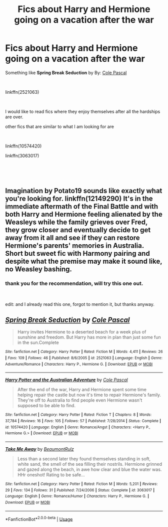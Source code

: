#+TITLE: Fics about Harry and Hermione going on a vacation after the war

* Fics about Harry and Hermione going on a vacation after the war
:PROPERTIES:
:Author: carlos1096
:Score: 6
:DateUnix: 1541956706.0
:DateShort: 2018-Nov-11
:FlairText: Request
:END:
Something like *Spring Break Seduction* by By: [[https://www.fanfiction.net/u/358482/Cole-Pascal][Cole Pascal]]

​

linkffn(2521063)

​

I would like to read fics where they enjoy themselves after all the hardships are over.

other fics that are similar to what I am looking for are

​

linkffn(10574420)

linkffn(3063017)

​

​


** Imagination by Potato19 sounds like exactly what you're looking for. linkffn(12149290) It's in the immediate aftermath of the Final Battle and with both Harry and Hermione feeling alienated by the Weasleys while the family grieves over Fred, they grow closer and eventually decide to get away from it all and see if they can restore Hermione's parents' memories in Australia. Short but sweet fic with Harmony pairing and despite what the premise may make it sound like, no Weasley bashing.
:PROPERTIES:
:Author: kiwicifer
:Score: 2
:DateUnix: 1541970880.0
:DateShort: 2018-Nov-12
:END:

*** thank you for the recommendation, will try this one out.

​

edit: and I already read this one, forgot to mention it, but thanks anyway.
:PROPERTIES:
:Author: carlos1096
:Score: 1
:DateUnix: 1542002523.0
:DateShort: 2018-Nov-12
:END:


** [[https://www.fanfiction.net/s/2521063/1/][*/Spring Break Seduction/*]] by [[https://www.fanfiction.net/u/358482/Cole-Pascal][/Cole Pascal/]]

#+begin_quote
  Harry invites Hermione to a deserted beach for a week plus of sunshine and freedom. But Harry has more in plan than just some fun in the sun.Complete
#+end_quote

^{/Site/:} ^{fanfiction.net} ^{*|*} ^{/Category/:} ^{Harry} ^{Potter} ^{*|*} ^{/Rated/:} ^{Fiction} ^{M} ^{*|*} ^{/Words/:} ^{4,411} ^{*|*} ^{/Reviews/:} ^{26} ^{*|*} ^{/Favs/:} ^{109} ^{*|*} ^{/Follows/:} ^{46} ^{*|*} ^{/Published/:} ^{8/6/2005} ^{*|*} ^{/id/:} ^{2521063} ^{*|*} ^{/Language/:} ^{English} ^{*|*} ^{/Genre/:} ^{Adventure/Romance} ^{*|*} ^{/Characters/:} ^{Harry} ^{P.,} ^{Hermione} ^{G.} ^{*|*} ^{/Download/:} ^{[[http://www.ff2ebook.com/old/ffn-bot/index.php?id=2521063&source=ff&filetype=epub][EPUB]]} ^{or} ^{[[http://www.ff2ebook.com/old/ffn-bot/index.php?id=2521063&source=ff&filetype=mobi][MOBI]]}

--------------

[[https://www.fanfiction.net/s/10574420/1/][*/Harry Potter and the Australian Adventure/*]] by [[https://www.fanfiction.net/u/358482/Cole-Pascal][/Cole Pascal/]]

#+begin_quote
  After the end of the war, Harry and Hermione spent some time helping repair the castle but now it's time to repair Hermione's family. They're off to Australia to find people even Hermione wasn't supposed to be able to find.
#+end_quote

^{/Site/:} ^{fanfiction.net} ^{*|*} ^{/Category/:} ^{Harry} ^{Potter} ^{*|*} ^{/Rated/:} ^{Fiction} ^{T} ^{*|*} ^{/Chapters/:} ^{8} ^{*|*} ^{/Words/:} ^{37,784} ^{*|*} ^{/Reviews/:} ^{16} ^{*|*} ^{/Favs/:} ^{105} ^{*|*} ^{/Follows/:} ^{57} ^{*|*} ^{/Published/:} ^{7/28/2014} ^{*|*} ^{/Status/:} ^{Complete} ^{*|*} ^{/id/:} ^{10574420} ^{*|*} ^{/Language/:} ^{English} ^{*|*} ^{/Genre/:} ^{Romance/Angst} ^{*|*} ^{/Characters/:} ^{<Harry} ^{P.,} ^{Hermione} ^{G.>} ^{*|*} ^{/Download/:} ^{[[http://www.ff2ebook.com/old/ffn-bot/index.php?id=10574420&source=ff&filetype=epub][EPUB]]} ^{or} ^{[[http://www.ff2ebook.com/old/ffn-bot/index.php?id=10574420&source=ff&filetype=mobi][MOBI]]}

--------------

[[https://www.fanfiction.net/s/3063017/1/][*/Take Me Away/*]] by [[https://www.fanfiction.net/u/684778/BeaumontRulz][/BeaumontRulz/]]

#+begin_quote
  Less than a second later they found themselves standing in soft, white sand, the smell of the sea filling their nostrils. Hermione grinned and gazed along the beach, in awe how clear and blue the water was. HHr oneshot! Rating to be safe...
#+end_quote

^{/Site/:} ^{fanfiction.net} ^{*|*} ^{/Category/:} ^{Harry} ^{Potter} ^{*|*} ^{/Rated/:} ^{Fiction} ^{M} ^{*|*} ^{/Words/:} ^{5,201} ^{*|*} ^{/Reviews/:} ^{29} ^{*|*} ^{/Favs/:} ^{134} ^{*|*} ^{/Follows/:} ^{31} ^{*|*} ^{/Published/:} ^{7/24/2006} ^{*|*} ^{/Status/:} ^{Complete} ^{*|*} ^{/id/:} ^{3063017} ^{*|*} ^{/Language/:} ^{English} ^{*|*} ^{/Genre/:} ^{Romance/Humor} ^{*|*} ^{/Characters/:} ^{Harry} ^{P.,} ^{Hermione} ^{G.} ^{*|*} ^{/Download/:} ^{[[http://www.ff2ebook.com/old/ffn-bot/index.php?id=3063017&source=ff&filetype=epub][EPUB]]} ^{or} ^{[[http://www.ff2ebook.com/old/ffn-bot/index.php?id=3063017&source=ff&filetype=mobi][MOBI]]}

--------------

*FanfictionBot*^{2.0.0-beta} | [[https://github.com/tusing/reddit-ffn-bot/wiki/Usage][Usage]]
:PROPERTIES:
:Author: FanfictionBot
:Score: 0
:DateUnix: 1541956723.0
:DateShort: 2018-Nov-11
:END:
